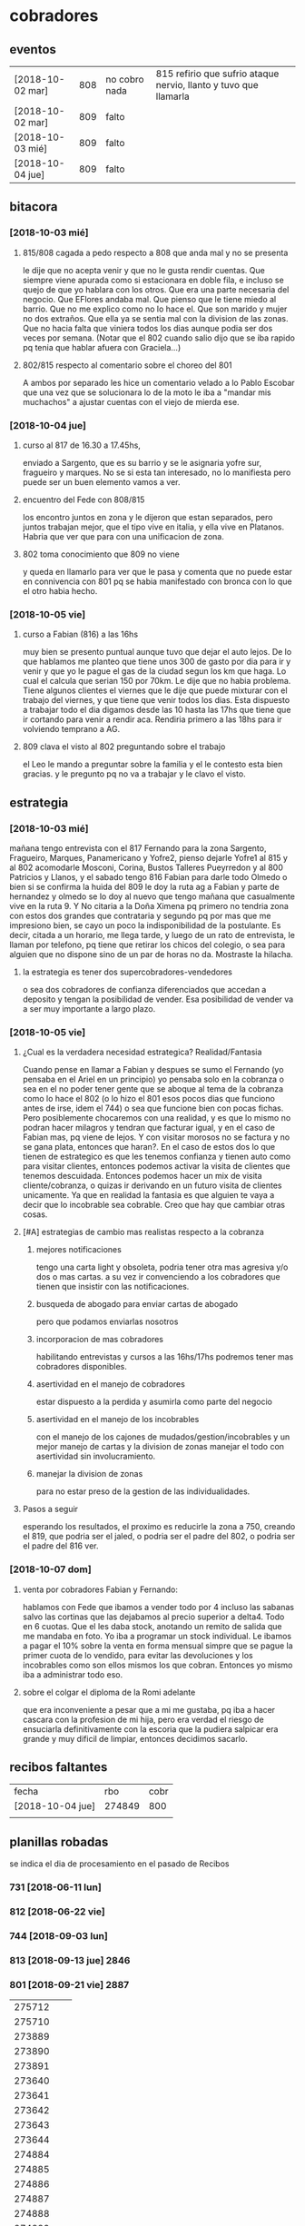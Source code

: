 * cobradores
** eventos
| [2018-10-02 mar] | 808 | no cobro nada | 815 refirio que sufrio ataque nervio, llanto y tuvo que llamarla |
| [2018-10-02 mar] | 809 | falto         |                                                                  |
| [2018-10-03 mié] | 809 | falto         |                                                                  |
| [2018-10-04 jue] | 809 | falto         |                                                                  |
** bitacora
*** [2018-10-03 mié] 
**** 815/808 cagada a pedo respecto a 808 que anda mal y no se presenta
le dije que no acepta venir y que no le gusta rendir cuentas. Que
siempre viene apurada como si estacionara en doble fila, e incluso se
quejo de que yo hablara con los otros. Que era una parte necesaria del
negocio. Que EFlores andaba mal. Que pienso que le tiene miedo al
barrio. Que no me explico como no lo hace el. Que son marido y mujer
no dos extraños. Que ella ya se sentia mal con la division de las
zonas. Que no hacia falta que viniera todos los dias aunque podia ser
dos veces por semana. (Notar que el 802 cuando salio dijo que se iba
rapido pq tenia que hablar afuera con Graciela...)
**** 802/815 respecto al comentario sobre el choreo del 801
A ambos por separado les hice un comentario velado a lo Pablo Escobar
que una vez que se solucionara lo de la moto le iba a "mandar mis
muchachos" a ajustar cuentas con el viejo de mierda ese.
*** [2018-10-04 jue]
**** curso al 817 de 16.30 a 17.45hs, 
enviado a Sargento, que es su barrio y se le asignaria yofre sur,
fragueiro y marques. No se si esta tan interesado, no lo manifiesta
pero puede ser un buen elemento vamos a ver. 
**** encuentro del Fede con 808/815
los encontro juntos en zona y le dijeron que estan separados, pero
juntos trabajan mejor, que el tipo vive en italia, y ella vive en
Platanos. Habria que ver que para con una unificacion de zona. 
**** 802 toma conocimiento que 809 no viene
y queda en llamarlo para ver que le pasa y comenta que no puede estar
en connivencia con 801 pq se habia manifestado con bronca con lo que
el otro habia hecho.
*** [2018-10-05 vie]
**** curso a Fabian (816) a las 16hs
muy bien se presento puntual aunque tuvo que dejar el auto lejos. De
lo que hablamos me planteo que tiene unos 300 de gasto por dia para ir
y venir y que yo le pague el gas de la ciudad segun los km que haga. 
Lo cual el calcula que serian 150 por 70km. Le dije que no habia
problema. Tiene algunos clientes el viernes que le dije que puede
mixturar con el trabajo del viernes, y que tiene que venir todos los
dias. Esta dispuesto a trabajar todo el dia digamos desde las 10 hasta
las 17hs que tiene que ir cortando para venir a rendir aca. Rendiria
primero a las 18hs para ir volviendo temprano a AG. 
**** 809 clava el visto al 802 preguntando sobre el trabajo
el Leo le mando a preguntar sobre la familia y el le contesto esta
bien gracias. y le pregunto pq no va a trabajar y le clavo el visto.
** estrategia
*** [2018-10-03 mié]
mañana tengo entrevista con el 817 Fernando para la zona Sargento,
Fragueiro, Marques, Panamericano y Yofre2, pienso dejarle Yofre1 al
815 y al 802 acomodarle Mosconi, Corina, Bustos Talleres Pueyrredon y
al 800 Patricios y Llanos, y el sabado tengo 816 Fabian para darle
todo Olmedo o bien si se confirma la huida del 809 le doy la ruta ag a
Fabian y parte de hernandez y olmedo se lo doy al nuevo que tengo
mañana que casualmente vive en la ruta 9. 
Y No citaria a la Doña Ximena pq primero no tendria zona con estos dos
grandes que contrataria y segundo pq por mas que me impresiono bien,
se cayo un poco la indisponibilidad de la postulante. Es decir, citada
a un horario, me llega tarde, y luego de un rato de entrevista, le
llaman por telefono, pq tiene que retirar los chicos del colegio, o
sea para alguien que no dispone sino de un par de horas no
da. Mostraste la hilacha. 
**** la estrategia es tener dos supercobradores-vendedores
o sea dos cobradores de confianza diferenciados que accedan a deposito
y tengan la posibilidad de vender. Esa posibilidad de vender va a ser
muy importante a largo plazo. 
*** [2018-10-05 vie]
**** ¿Cual es la verdadera necesidad estrategica? Realidad/Fantasia
Cuando pense en llamar a Fabian y despues se sumo el Fernando (yo
pensaba en el Ariel en un principio) yo pensaba solo en la cobranza o
sea en el no poder tener gente que se aboque al tema de la cobranza
como lo hace el 802 (o lo hizo el 801 esos pocos dias que funciono
antes de irse, idem el 744) o sea que funcione bien con pocas
fichas. Pero posiblemente chocaremos con una realidad, y es que lo
mismo no podran hacer milagros y tendran que facturar igual, y en el
caso de Fabian mas, pq viene de lejos. Y con visitar morosos no se
factura y no se gana plata, entonces que haran?. En el caso de estos
dos lo que tienen de estrategico es que les tenemos confianza y tienen
auto como para visitar clientes, entonces podemos activar la visita de
clientes que tenemos descuidada. Entonces podemos hacer un mix de
visita cliente/cobranza, o quizas ir derivando en un futuro visita de
clientes unicamente.
Ya que en realidad la fantasia es que alguien te vaya a decir que lo
incobrable sea cobrable. 
Creo que hay que cambiar otras cosas.
**** [#A] estrategias de cambio mas realistas respecto a la cobranza
***** mejores notificaciones
tengo una carta light y obsoleta, podria tener otra mas agresiva y/o
dos o mas cartas.
a su vez ir convenciendo a los cobradores que tienen que insistir con
las notificaciones.
***** busqueda de abogado para enviar cartas de abogado
pero que podamos enviarlas nosotros
***** incorporacion de mas cobradores 
habilitando entrevistas y cursos a las 16hs/17hs podremos tener mas
cobradores disponibles.
***** asertividad en el manejo de cobradores
estar dispuesto a la perdida y asumirla como parte del negocio
***** asertividad en el manejo de los incobrables
con el manejo de los cajones de mudados/gestion/incobrables y un mejor
manejo de cartas y la division de zonas manejar el todo con
asertividad sin involucramiento.
***** manejar la division de zonas
para no estar preso de la gestion de las individualidades.
**** Pasos a seguir
esperando los resultados, el proximo es reducirle la zona a 750,
creando el 819, que podria ser el jaled, o podria ser el padre del
802, o podria ser el padre del 816 ver.  
*** [2018-10-07 dom]
**** venta por cobradores Fabian y Fernando:
hablamos con Fede que ibamos a vender todo por 4 incluso las sabanas
salvo las cortinas que las dejabamos al precio superior a delta4. Todo
en 6 cuotas. Que el les daba stock, anotando un remito de salida que
me mandaba en foto. Yo iba a programar un stock individual. Le ibamos
a pagar el 10% sobre la venta en forma mensual simpre que se pague la
primer cuota de lo vendido, para evitar las devoluciones y los
incobrables como son ellos mismos los que cobran. Entonces yo mismo
iba a administrar todo eso.
**** sobre el colgar el diploma de la Romi adelante
que era inconveniente a pesar que a mi me gustaba, pq iba a hacer
cascara con la profesion de mi hija, pero era verdad el riesgo de
ensuciarla definitivamente con la escoria que la pudiera salpicar era
grande y muy dificil de limpiar, entonces decidimos sacarlo.
** recibos faltantes
| fecha            |    rbo | cobr |
| [2018-10-04 jue] | 274849 | 800  |
|                  |        |      |
** planillas robadas
se indica el dia de procesamiento en el pasado de Recibos
*** 731 [2018-06-11 lun]
*** 812 [2018-06-22 vie]
*** 744 [2018-09-03 lun]
*** 813 [2018-09-13 jue] 2846
*** 801 [2018-09-21 vie] 2887
| 275712 |   |   |
| 275710 |   |   |
| 273889 |   |   |
| 273890 |   |   |
| 273891 |   |   |
| 273640 |   |   |
| 273641 |   |   |
| 273642 |   |   |
| 273643 |   |   |
| 273644 |   |   |
| 274884 |   |   |
| 274885 |   |   |
| 274886 |   |   |
| 274887 |   |   |
| 274888 |   |   |
| 274889 |   |   |
| 274890 |   |   |
| 273196 |   |   |
| 273197 |   |   |
| 273198 |   |   |
| 273199 |   |   |
| 273607 |   |   |
| 273608 |   |   |
| 273609 |   |   |
| 273610 |   |   |
*** 809 [2018-10-02 mar] 2934
| 273225 |       |     |
| 273226 | 67750 | 200 |
| 273227 |       |     |
| 273228 | 67830 | 290 |
| 273229 |       |     |
| 273230 |       |     |
| 273231 |       |     |
| 273232 |       |     |
| 273233 |       |     |
| 273234 |       |     |
| 273235 |       |     |
| 273236 |       |     |
| 273237 |       |     |
| 273238 |       |     |
| 273239 |       |     |
| 273240 |       |     |
| 273241 |       |     |
| 273242 |       |     |
| 273243 |       |     |
| 273244 |       |     |
| 273245 |       |     |
| 273246 |       |     |
| 273247 |       |     |
| 273248 |       |     |
| 273249 |       |     |
* tareas
** DONE traer los docs "a devolver de la oficina"
- State "DONE"       from "TODO"       [2018-10-04 jue 18:38]
y encarpetarlos en un nepako y tenerlos en dpto


 no tiene sentido tener esos documentos en la oficina pq no fueron
 reclamados y se van a terminar perdiendo. Ya los nepakie y los voy a
 llevar al dpto.
* ventas
** devoluciones
| fecha            | prom | zona     |      DNI | direccion        | articulos    | estado   | cobr | multa | t/p | excusa                      |
| [2018-10-04 jue] |  792 | YofreSur |  4132831 | Alsina 1352      | indu1/cocina | 9 puntos |  802 | no    | t   | viaje pq operaban a alguien |
| [2018-10-05 vie] |  768 | Coops    | 25267386 | Mna 36-23        | cor/coc/man  | 7 puntos |  802 | no    | t   | no expresa                  |
| [2018-10-05 vie] |  796 | Revol    |  4707724 | Necochea 2748    | cor/coc      | 9 puntos |  802 | no    | t   | no expresa                  |
| [2018-10-05 vie] |  811 | Flores   | 22772903 | Mna 40-7 Aspasia | cor          | 8 puntos |  808 | no    | p   | incobrabilidad              |
|                  |      |          |          |                  |              |          |      |       |     |                             |
** condonados
| cuenta | excta | actu | seven | fecha seven      | flag | comentarios                                                                   |
|  70063 | 59372 | 1031 | seven | [2017-04-20 jue] | NVM  |                                                                               |
|  69969 | 58334 | 2526 |       |                  |      | No vender mas. Insolvente, irresponsable. Dice que devolvio la cortina a 747. |
|  69933 | 41164 | 2310 |       |                  |      | ninguno: pero no habia pagado nunca de 13 cuotas pago una.                    |
|        |       |      |       |                  |      |                                                                               |
